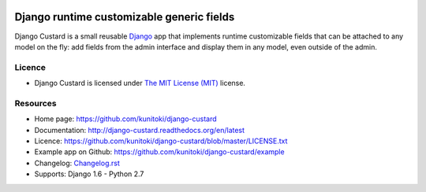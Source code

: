 .. image:: https://raw.github.com/kunitoki/django-custard/master/custard-logo.png
   :alt: Django Custard
   :target: https://github.com/kunitoki/django-custard

==========================================
Django runtime customizable generic fields
==========================================

Django Custard is a small reusable `Django <http://www.djangoproject.com>`_ app
that implements runtime customizable fields that can be attached to any model
on the fly: add fields from the admin interface and display them in any model,
even outside of the admin.

.. |travis| image:: https://travis-ci.org/kunitoki/django-custard.png?branch=master
   :alt: Build Status - master branch
   :target: https://travis-ci.org/kunitoki/django-custard

.. |coveralls| image:: https://coveralls.io/repos/kunitoki/django-custard/badge.png
   :alt: Source code coverage - master branch
   :target: https://coveralls.io/r/kunitoki/django-custard

.. |pypi| image:: https://pypip.in/v/django-custard/badge.png
   :alt: Pypi latest version
   :target: https://pypi.python.org/pypi/django-custard/

.. |downloads| image:: https://pypip.in/d/django-custard/badge.png
   :alt: Pypi downloads
   :target: https://pypi.python.org/pypi/django-custard/

|travis| |coveralls| |pypi| |downloads|


Licence
-------

* Django Custard is licensed under `The MIT License (MIT) <http://opensource.org/licenses/MIT>`_ license.


Resources
---------

* Home page: https://github.com/kunitoki/django-custard
* Documentation: http://django-custard.readthedocs.org/en/latest
* Licence: https://github.com/kunitoki/django-custard/blob/master/LICENSE.txt
* Example app on Github: https://github.com/kunitoki/django-custard/example
* Changelog: `Changelog.rst <https://github.com/kunitoki/django-custard/blob/develop/CHANGELOG.rst>`_
* Supports: Django 1.6 - Python 2.7

